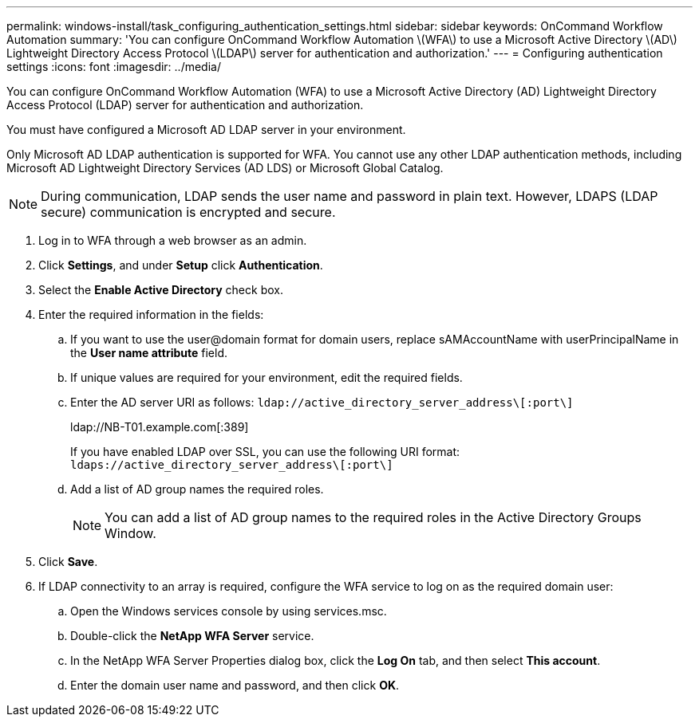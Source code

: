 ---
permalink: windows-install/task_configuring_authentication_settings.html
sidebar: sidebar
keywords: OnCommand Workflow Automation
summary: 'You can configure OnCommand Workflow Automation \(WFA\) to use a Microsoft Active Directory \(AD\) Lightweight Directory Access Protocol \(LDAP\) server for authentication and authorization.'
---
= Configuring authentication settings
:icons: font
:imagesdir: ../media/

[.lead]
You can configure OnCommand Workflow Automation (WFA) to use a Microsoft Active Directory (AD) Lightweight Directory Access Protocol (LDAP) server for authentication and authorization.

You must have configured a Microsoft AD LDAP server in your environment.

Only Microsoft AD LDAP authentication is supported for WFA. You cannot use any other LDAP authentication methods, including Microsoft AD Lightweight Directory Services (AD LDS) or Microsoft Global Catalog.

NOTE: During communication, LDAP sends the user name and password in plain text. However, LDAPS (LDAP secure) communication is encrypted and secure.

. Log in to WFA through a web browser as an admin.
. Click *Settings*, and under *Setup* click *Authentication*.
. Select the *Enable Active Directory* check box.
. Enter the required information in the fields:
 .. If you want to use the user@domain format for domain users, replace sAMAccountName with userPrincipalName in the *User name attribute* field.
 .. If unique values are required for your environment, edit the required fields.
 .. Enter the AD server URI as follows: `ldap://active_directory_server_address\[:port\]`
+
ldap://NB-T01.example.com[:389]
+
If you have enabled LDAP over SSL, you can use the following URI format: `ldaps://active_directory_server_address\[:port\]`

 .. Add a list of AD group names the required roles.
+
NOTE: You can add a list of AD group names to the required roles in the Active Directory Groups Window.
. Click *Save*.
. If LDAP connectivity to an array is required, configure the WFA service to log on as the required domain user:
 .. Open the Windows services console by using services.msc.
 .. Double-click the *NetApp WFA Server* service.
 .. In the NetApp WFA Server Properties dialog box, click the *Log On* tab, and then select *This account*.
 .. Enter the domain user name and password, and then click *OK*.
